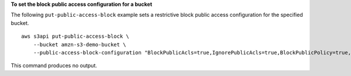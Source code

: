 **To set the block public access configuration for a bucket**

The following ``put-public-access-block`` example sets a restrictive block public access configuration for the specified bucket. ::

    aws s3api put-public-access-block \
        --bucket amzn-s3-demo-bucket \
        --public-access-block-configuration "BlockPublicAcls=true,IgnorePublicAcls=true,BlockPublicPolicy=true,RestrictPublicBuckets=true"

This command produces no output.
